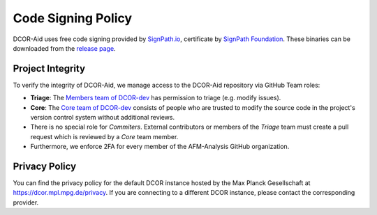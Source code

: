 Code Signing Policy
===================

DCOR-Aid uses free code signing provided by `SignPath.io <https://about.signpath.io/>`_,
certificate by `SignPath Foundation <https://signpath.org/>`_. These binaries
can be downloaded from the `release page <https://github.com/DCOR-dev/DCOR-Aid/releases>`_.


Project Integrity
-----------------

To verify the integrity of DCOR-Aid, we manage access to the DCOR-Aid repository
via GitHub Team roles:

- **Triage**: The `Members team of DCOR-dev <https://github.com/DCOR-dev/DCOR-Aid/teams/members>`_
  has permission to triage (e.g. modify issues).
- **Core**: The `Core team of DCOR-dev <https://github.com/DCOR-dev/DCOR-Aid/teams/core>`_
  consists of people who are trusted to modify the source code in the project's
  version control system without additional reviews.
- There is no special role for *Commiters*. External contributors or members
  of the *Triage* team must create a pull request which is reviewed by a
  *Core* team member.
- Furthermore, we enforce 2FA for every member of the AFM-Analysis GitHub
  organization.


Privacy Policy
--------------
You can find the privacy policy for the default DCOR instance hosted by the
Max Planck Gesellschaft at https://dcor.mpl.mpg.de/privacy.
If you are connecting to a different DCOR instance, please contact the
corresponding provider.
